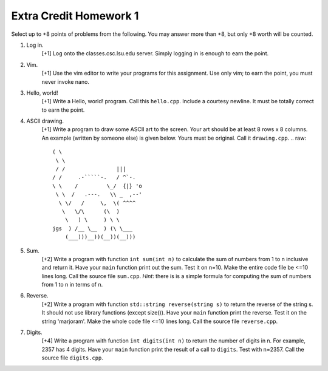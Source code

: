 =======================
Extra Credit Homework 1
=======================

Select up to +8 points of problems from the following. You may answer more than
+8, but only +8 worth will be counted.

1. Log in.
     [+1] Log onto the classes.csc.lsu.edu server. Simply logging in is enough
     to earn the point.

2. Vim.
     [+1] Use the vim editor to write your programs for this assignment. Use
     only vim; to earn the point, you must never invoke nano.

3. Hello, world!
     [+1] Write a Hello, world! program. Call this ``hello.cpp``.  Include a 
     courtesy newline.  It must be totally correct to earn the point.

4. ASCII drawing.
     [+1] Write a program to draw some ASCII art to the screen. Your art should
     be at least 8 rows x 8 columns.  An example (written by someone else)
     is given below. Yours must be original. Call it ``drawing.cpp``.
     .. raw::
                          ( \
                           \ \
                           / /                |||
                          / /     .-`````-.   / ^`-.
                          \ \    /         \_/  {|} 'o
                           \ \  /   .---.   \\ _  ,--'
                            \ \/   /     \,  \( ^^^^
                             \   \/\      (\  )
                              \   ) \     ) \ \
                          jgs  ) /__ \__  ) (\ \___
                              (___)))__))(__))(__)))

5. Sum.
     [+2] Write a program with function ``int sum(int n)`` to calculate the sum
     of numbers from 1 to n inclusive and return it.  Have your ``main``
     function print out the sum.  Test it on n=10.  Make the entire code file 
     be <=10 lines long. Call the source file ``sum.cpp``. *Hint*: there is
     is a simple formula for computing the sum of numbers from 1 to n in terms 
     of n.

6. Reverse.
     [+2] Write a program with function ``std::string reverse(string s)`` to 
     return the reverse of the string s. It should not use library functions
     (except size()).  Have your ``main`` function print the reverse. Test
     it on the string 'marjoram'. Make the whole code file <=10 lines long.
     Call the source file ``reverse.cpp``.

7. Digits.
     [+4] Write a program with function ``int digits(int n)`` to return the 
     number of digits in n. For example, 2357 has 4 digits.  Have your 
     ``main`` function print the result of a call to ``digits``.  Test 
     with n=2357. Call the source file ``digits.cpp``.
